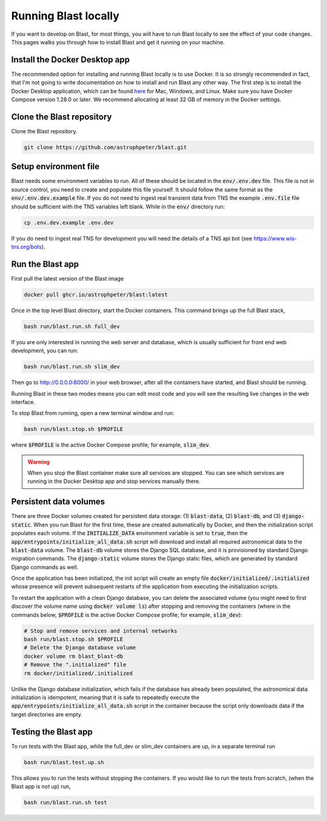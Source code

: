 Running Blast locally
=====================

If you want to develop on Blast, for most things, you will have to run Blast
locally to see the effect of your code changes. This pages walks you through
how to install Blast and get it running on your machine.

Install the Docker Desktop app
-------------------------------

The recommended option for installing and running Blast locally is to
use Docker. It is so strongly recommended in fact, that I'm not going to write
documentation on how to install and run Blast any other way. The first step is to
install the Docker Desktop application, which can be found
`here <https://docs.docker.com/get-docker/>`_ for Mac, Windows, and Linux. Make
sure you have Docker Compose version 1.28.0 or later.  We recommend allocating
at least 32 GB of memory in the Docker settings.

Clone the Blast repository
--------------------------

Clone the Blast repository.

.. code:: none

    git clone https://github.com/astrophpeter/blast.git

Setup environment file
----------------------

Blast needs some environment variables to run. All of
these should be located in the :code:`env/.env.dev` file. This file is not in
source control, you need to create and populate this file yourself.
It should follow the same format as the :code:`env/.env.dev.example` file. If you
do not need to ingest real transient data from TNS the example :code:`.env.file`
file should be sufficient with the TNS variables left blank. While in the
:code:`env/` directory run:

.. code:: none

    cp .env.dev.example .env.dev

If you do need to ingest real TNS for development you will need the details of
a TNS api bot (see `<https://www.wis-tns.org/bots>`_).

Run the Blast app
-----------------

First pull the latest version of the Blast image

.. code:: none

    docker pull ghcr.io/astrophpeter/blast:latest

Once in the top level Blast directory, start the Docker containers. This command
brings up the full Blast stack,

.. code:: none

    bash run/blast.run.sh full_dev

If you are only interested in running the web server and database, which is
usually sufficient for front end web development, you can run:

.. code:: none

    bash run/blast.run.sh slim_dev

Then go to `http://0.0.0.0:8000/ <http://0.0.0.0:8000/>`_  in your web browser,
after all the containers have started, and Blast should be running.

Running Blast in these two modes means you can edit most code and you will see
the resulting live changes in the web interface.

To stop Blast from running, open a new terminal window and run:

.. code:: none

    bash run/blast.stop.sh $PROFILE

where :code:`$PROFILE` is the active Docker Compose profile; for example, :code:`slim_dev`.

.. warning::

    When you stop the Blast container make sure all services are stopped. You can see which
    services are running in the Docker Desktop app and stop services manually there.

Persistent data volumes
-----------------------

There are three Docker volumes created for persistent data storage: (1) :code:`blast-data`, (2) :code:`blast-db`, and (3) :code:`django-static`. When you run Blast for the first time, these are created automatically by Docker, and then the initialization script populates each volume. If the :code:`INITIALIZE_DATA` environment variable is set to :code:`true`, then the :code:`app/entrypoints/initialize_all_data.sh` script will download and install all required astronomical data to the :code:`blast-data` volume. The :code:`blast-db` volume stores the Django SQL database, and it is provisioned by standard Django migration commands. The :code:`django-static` volume stores the Django static files, which are generated by standard Django commands as well.

Once the application has been initialized, the init script will create an empty file :code:`docker/initialized/.initialized` whose presence will prevent subsequent restarts of the application from executing the initialization scripts.

To restart the application with a clean Django database, you can delete the associated volume (you might need to first discover the volume name using :code:`docker volume ls`) after stopping and removing the containers (where in the commands below, :code:`$PROFILE` is the active Docker Compose profile; for example, :code:`slim_dev`):

.. code:: bash

    # Stop and remove services and internal networks
    bash run/blast.stop.sh $PROFILE
    # Delete the Django database volume
    docker volume rm blast_blast-db
    # Remove the ".initialized" file
    rm docker/initialized/.initialized

Unlike the Django database initialization, which fails if the database has already been populated, the astronomical data initialization is idempotent, meaning that it is safe to repeatedly execute the :code:`app/entrypoints/initialize_all_data.sh` script in the container because the script only downloads data if the target directories are empty.

Testing the Blast app
---------------------

To run tests with the Blast app, while the full_dev or slim_dev containers are
up, in a separate terminal run

.. code:: none

    bash run/blast.test.up.sh

This allows you to run the tests without stopping the containers. If you would
like to run the tests from scratch, (when the Blast app is not up) run,

.. code:: none

    bash run/blast.run.sh test
